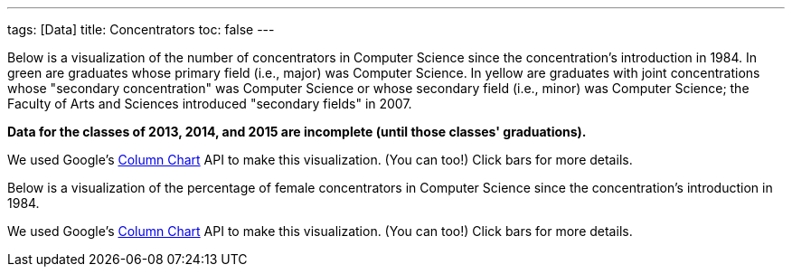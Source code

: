 ---
tags: [Data]
title: Concentrators
toc: false
---

Below is a visualization of the number of concentrators in Computer
Science since the concentration's introduction in 1984. In green are
graduates whose primary field (i.e., major) was Computer Science. In
yellow are graduates with joint concentrations whose "secondary
concentration" was Computer Science or whose secondary field (i.e.,
minor) was Computer Science; the Faculty of Arts and Sciences introduced
"secondary fields" in 2007.

*Data for the classes of 2013, 2014, and 2015 are incomplete (until
those classes' graduations).*
++++
<div id="concentrators" style="width: 98%;"></div>
++++
We used Google's
http://code.google.com/apis/visualization/documentation/gallery/columnchart.html[Column
Chart] API to make this visualization. (You can too!) Click bars for
more details.

Below is a visualization of the percentage of female concentrators in
Computer Science since the concentration's introduction in 1984.

++++
<div id="women" style="width: 98%;"></div>
++++

++++
<html>

<script type="text/javascript" src="https://www.google.com/jsapi"></script>
<script type="text/javascript">
// <![CDATA[

/* 2013 onward are currently estimates at moment; need to confirm with Registrar. */

var years = {
   "1984":{
      "primary":{
         "M":7,
         "F":2
      },
      "secondary":{
         "M":0,
         "F":0
      }
   },
   "1985":{
      "primary":{
         "M":24,
         "F":12
      },
      "secondary":{
         "M":0,
         "F":0
      }
   },
   "1986":{
      "primary":{
         "M":25,
         "F":5
      },
      "secondary":{
         "M":0,
         "F":0
      }
   },
   "1987":{
      "primary":{
         "M":39,
         "F":3
      },
      "secondary":{
         "M":0,
         "F":0
      }
   },
   "1988":{
      "primary":{
         "M":33,
         "F":2
      },
      "secondary":{
         "M":0,
         "F":0
      }
   },
   "1989":{
      "primary":{
         "M":26,
         "F":4
      },
      "secondary":{
         "M":0,
         "F":0
      }
   },
   "1990":{
      "primary":{
         "M":24,
         "F":2
      },
      "secondary":{
         "F":1,
         "M":0
      }
   },
   "1991":{
      "primary":{
         "M":34,
         "F":3
      },
      "secondary":{
         "M":4,
         "F":0
      }
   },
   "1992":{
      "primary":{
         "M":27,
         "F":1
      },
      "secondary":{
         "M":2,
         "F":0
      }
   },
   "1993":{
      "primary":{
         "M":25,
         "F":3
      },
      "secondary":{
         "M":1,
         "F":0
      }
   },
   "1994":{
      "primary":{
         "M":26,
         "F":4
      },
      "secondary":{
         "M":1,
         "F":0
      }
   },
   "1995":{
      "primary":{
         "M":25,
         "F":3
      },
      "secondary":{
         "F":1,
         "M":2
      }
   },
   "1996":{
      "primary":{
         "F":7,
         "M":38
      },
      "secondary":{
         "F":1,
         "M":0
      }
   },
   "1997":{
      "primary":{
         "M":38,
         "F":4
      },
      "secondary":{
         "M":0,
         "F":0
      }
   },
   "1998":{
      "primary":{
         "M":46,
         "F":14
      },
      "secondary":{
         "M":0,
         "F":0
      }
   },
   "1999":{
      "primary":{
         "M":52,
         "F":15
      },
      "secondary":{
         "M":2,
         "F":0
      }
   },
   "2000":{
      "primary":{
         "M":41,
         "F":12
      },
      "secondary":{
         "F":1,
         "M":0
      }
   },
   "2001":{
      "primary":{
         "M":62,
         "F":16
      },
      "secondary":{
         "M":1,
         "F":0
      }
   },
   "2002":{
      "primary":{
         "M":57,
         "F":11
      },
      "secondary":{
         "M":2,
         "F":0
      }
   },
   "2003":{
      "primary":{
         "M":67,
         "F":8
      },
      "secondary":{
         "M":1,
         "F":0
      }
   },
   "2004":{
      "primary":{
         "M":45,
         "F":9
      },
      "secondary":{
         "M":1,
         "F":0
      }
   },
   "2005":{
      "primary":{
         "M":27,
         "F":5
      },
      "secondary":{
         "M":0,
         "F":0
      }
   },
   "2006":{
      "primary":{
         "M":22,
         "F":3
      },
      "secondary":{
         "M":2,
         "F":0
      }
   },
   "2007":{
      "primary":{
         "M":30,
         "F":4
      },
      "secondary":{
         "M":6,
         "F":2
      }
   },
   "2008":{
      "primary":{
         "M":19,
         "F":4
      },
      "secondary":{
         "M":13,
         "F":4
      }
   },
   "2009":{
      "primary":{
         "M":18,
         "F":7
      },
      "secondary":{
         "M":31,
         "F":3
      }
   },
   "2010":{
      "primary":{
         "M":36,
         "F":7
      },
      "secondary":{
         "M":25,
         "F":10
      }
   },
   "2011":{
      "primary":{
         "M":43,
         "F":3
      },
      "secondary":{
         "M":28, /* 14 approved, 14 not yet approved as of 4/27/11, pending grades */
         "F":12 /* 3 approved, 9 not yet approved as of 4/27/11, pending grades */
      }
   },
   "2012":{
      "primary":{
         "M":29,
         "F":7
      },
      "secondary":{
         "M":33,
         "F":13
      }
   },
   "2013":{
      "primary":{
         "M":65, /* as of 2/25/13, gender breakdown unknown */
         "F":0 /* as of 2/25/13, gender breakdown unknown */
      },
      "secondary":{
         "M":46, /* as of 2/25/13, gender breakdown unknown */
         "F":0 /* as of 2/25/13, gender breakdown unknown */
      }
   },
   "2014":{
      "primary":{
         "M":83, /* as of 2/25/13, gender breakdown unknown */
         "F":0 /* as of 2/25/13, gender breakdown unknown */
      },
      "secondary":{
         "M":0, /* as of 5/13/12: 1 */
         "F":0 /* as of 5/13/12: 2 */
      }
   },
   "2015":{
      "primary":{
         "M":82, /* as of 2/25/13, gender breakdown unknown */
         "F":0 /* as of 2/25/13, gender breakdown unknown */
      },
      "secondary":{
         "M":0, /* as of 5/13/12: 1 */
         "F":0 /* as of 5/13/12: 2 */
      }
   }
}

google.load("visualization", "1", {packages:["areachart", "columnchart"]});
google.setOnLoadCallback(function() {

    var charts = {};
    var data = {concentrators: [], women: []};
    var tables = {};

    for (var year in years)
    {
        var primary = years[year]["primary"]["M"] + years[year]["primary"]["F"];
        var secondary = years[year]["secondary"]["M"] + years[year]["secondary"]["F"];
        data["concentrators"].push([year, {v: primary, f: primary + " students"}, {v: secondary, f: secondary + " students"}]);

        primary =  Math.round(years[year]["primary"]["F"] / (years[year]["primary"]["M"] + years[year]["primary"]["F"] ) * 100);
        secondary =  Math.round(years[year]["secondary"]["F"] / (years[year]["secondary"]["M"] + years[year]["secondary"]["F"] ) * 100);

        if (year <= 2013)
        {
            //data["women"].push([year, {v: primary, f: primary + "% women (" + years[year]["primary"]["F"] + "/" + (years[year]["primary"]["M"] + years[year]["primary"]["F"] ) + ")"}, {v: secondary, f: secondary + "% women (" + years[year]["secondary"]["F"] + "/" + (years[year]["secondary"]["M"] + years[year]["secondary"]["F"] ) + ")"}]);
            data["women"].push([year, {v: primary, f: primary + "% women (" + years[year]["primary"]["F"] + "/" + (years[year]["primary"]["M"] + years[year]["primary"]["F"] ) + ")"}]);
        }
    }

    tables["concentrators"] = new google.visualization.DataTable();
    tables["concentrators"].addColumn("string", "Year");
    tables["concentrators"].addColumn("number", "Primary");
    tables["concentrators"].addColumn("number", "Secondary");
    tables["concentrators"].addRows(data["concentrators"]);
    charts["concentrators"] = new google.visualization.ColumnChart(document.getElementById("concentrators"));
    charts["concentrators"].draw(tables["concentrators"], {axisFontSize: 12, colors: ["#4cb052", "#e0c240"], height: 480, is3D: false, isStacked: true, legend: "none", min: 0, title: "CS Concentrators", titleY: "concentrators"});

    tables["women"] = new google.visualization.DataTable();
    tables["women"].addColumn("string", "Year");
    tables["women"].addColumn("number", "Primary");
//    tables["women"].addColumn("number", "Secondary");
    tables["women"].addRows(data["women"]);
    charts["women"] = new google.visualization.ColumnChart(document.getElementById("women"));
    charts["women"].draw(tables["women"], {axisFontSize: 12, colors: ["#4cb052", "#e0c240"], height: 480, is3D: false, isStacked: false, legend: "none", max: 50, min: 0, title: "Female  Concentrators (%)", titleY: "percent"});

});

// ]]>
</script>

</html>
++++

We used Google's
http://code.google.com/apis/visualization/documentation/gallery/columnchart.html[Column
Chart] API to make this visualization. (You can too!) Click bars for
more details.





